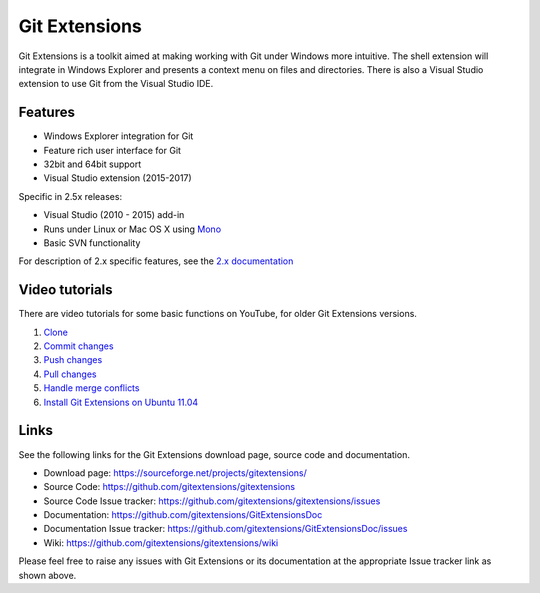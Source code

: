 Git Extensions
==============

Git Extensions is a toolkit aimed at making working with Git under Windows more intuitive.
The shell
extension will integrate in Windows Explorer and presents a context menu on files and directories.
There is also a Visual Studio extension to use Git from the Visual Studio IDE.

Features
--------

* Windows Explorer integration for Git
* Feature rich user interface for Git
* 32bit and 64bit support
* Visual Studio extension (2015-2017)

Specific in 2.5x releases:

* Visual Studio (2010 - 2015) add-in
* Runs under Linux or Mac OS X using `Mono <http://www.mono-project.com>`_
* Basic SVN functionality

For description of 2.x specific features, see the `2.x documentation <../release-2.51/git_extensions.html>`_

Video tutorials
---------------

There are video tutorials for some basic functions on YouTube, for older Git Extensions versions.

#. `Clone <http://www.youtube.com/watch?v=TlZXSkJGKF8>`_
#. `Commit changes <http://www.youtube.com/watch?v=B8uvje6X7lo>`_
#. `Push changes <http://www.youtube.com/watch?v=JByfXdbVAiE>`_
#. `Pull changes <http://www.youtube.com/watch?v=9g8gXPsi5Ko>`_
#. `Handle merge conflicts <http://www.youtube.com/watch?v=Kmc39RvuGM8>`_
#. `Install Git Extensions on Ubuntu 11.04  <http://www.youtube.com/watch?v=zk2MMUQuW4s>`_

Links
-----

See the following links for the Git Extensions download page, source code and documentation.

* Download page: https://sourceforge.net/projects/gitextensions/
* Source Code: https://github.com/gitextensions/gitextensions
* Source Code Issue tracker: https://github.com/gitextensions/gitextensions/issues
* Documentation: https://github.com/gitextensions/GitExtensionsDoc
* Documentation Issue tracker: https://github.com/gitextensions/GitExtensionsDoc/issues
* Wiki: https://github.com/gitextensions/gitextensions/wiki

Please feel free to raise any issues with Git Extensions or its documentation at the appropriate Issue tracker link as shown above.
